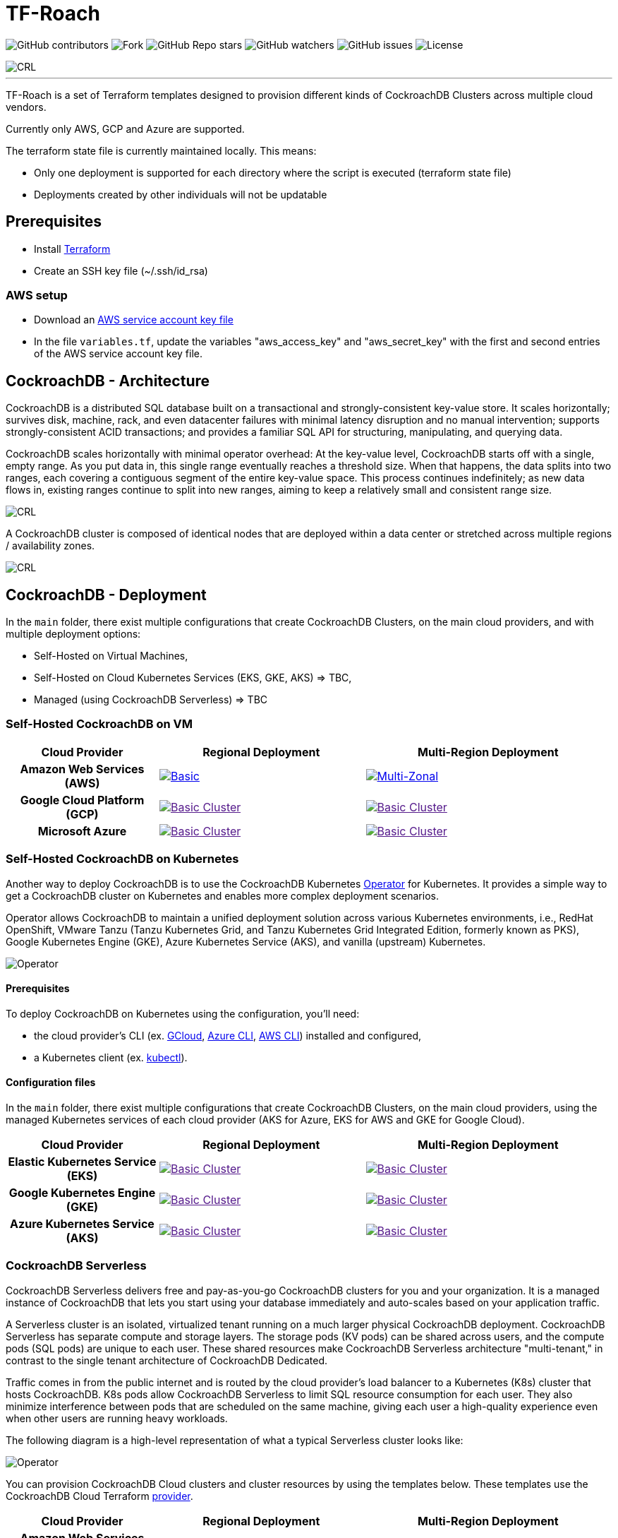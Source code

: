 = TF-Roach
:linkattrs:
:project-owner: amineelkouhen
:project-name:  tf-roach
:project-group: com.cockroachlabs
:project-version:   1.0.0
:site-url:  https://github.com/amineelkouhen/tf-roach

image:https://img.shields.io/github/contributors/{project-owner}/{project-name}[GitHub contributors]
image:https://img.shields.io/github/forks/{project-owner}/{project-name}[Fork]
image:https://img.shields.io/github/stars/{project-owner}/{project-name}[GitHub Repo stars]
image:https://img.shields.io/github/watchers/{project-owner}/{project-name}[GitHub watchers]
image:https://img.shields.io/github/issues/{project-owner}/{project-name}[GitHub issues]
image:https://img.shields.io/github/license/{project-owner}/{project-name}[License]

image::images/tf-roach-banner-1400x350.png[CRL]
---

TF-Roach is a set of Terraform templates designed to provision different kinds of CockroachDB Clusters across multiple cloud vendors.

Currently only AWS, GCP and Azure are supported.

The terraform state file is currently maintained locally. This means:

* Only one deployment is supported for each directory where the script is executed (terraform state file)
* Deployments created by other individuals will not be updatable

== Prerequisites

- Install https://learn.hashicorp.com/tutorials/terraform/install-cli[Terraform^]
- Create an SSH key file (~/.ssh/id_rsa)


=== AWS setup

- Download an https://docs.aws.amazon.com/IAM/latest/UserGuide/id_credentials_access-keys.html[AWS service account key file^]
- In the file `variables.tf`, update the variables "aws_access_key" and "aws_secret_key" with the first and second entries of the AWS service account key file.

== CockroachDB - Architecture

CockroachDB is a distributed SQL database built on a transactional and strongly-consistent key-value store. It scales horizontally; survives disk, machine, rack, and even datacenter failures with minimal latency disruption and no manual intervention; supports strongly-consistent ACID transactions; and provides a familiar SQL API for structuring, manipulating, and querying data.

CockroachDB scales horizontally with minimal operator overhead: At the key-value level, CockroachDB starts off with a single, empty range. As you put data in, this single range eventually reaches a threshold size. When that happens, the data splits into two ranges, each covering a contiguous segment of the entire key-value space. This process continues indefinitely; as new data flows in, existing ranges continue to split into new ranges, aiming to keep a relatively small and consistent range size.

image::images/ranges.gif[CRL]

A CockroachDB cluster is composed of identical nodes that are deployed within a data center or stretched across multiple regions / availability zones.

image::images/multi-regional.png[CRL]

== CockroachDB - Deployment

In the `main` folder, there exist multiple configurations that create CockroachDB Clusters, on the main cloud providers, and with multiple deployment options:

- Self-Hosted on Virtual Machines,
- Self-Hosted on Cloud Kubernetes Services (EKS, GKE, AKS) => TBC,
- Managed (using CockroachDB Serverless) => TBC

=== Self-Hosted CockroachDB on VM

[cols="25h,~,~"]
|===
^.^h|Cloud Provider
^.^h|Regional Deployment ^.^h|Multi-Region Deployment

^.^|Amazon Web Services (AWS)

a|image::main/aws/Regional/Multi_Zonal_Clusters/images/Regional-Multi-AZ.svg[Basic, link="main/aws/Regional/Multi_Zonal_Clusters"]
a|image::main/aws/Multi-Region/Multi_Zonal_Clusters/images/Multi-Region-Multi-AZ.svg[Multi-Zonal, link="main/aws/Multi-Region/Multi_Zonal_Clusters"]


^.^|Google Cloud Platform (GCP)

a|image::images/TBC.png[Basic Cluster, link=""]
a|image::images/TBC.png[Basic Cluster, link=""]

^.^|Microsoft Azure

a|image::images/TBC.png[Basic Cluster, link=""]
a|image::images/TBC.png[Basic Cluster, link=""]

|===

=== Self-Hosted CockroachDB on Kubernetes

Another way to deploy CockroachDB is to use the CockroachDB Kubernetes https://www.cockroachlabs.com/docs/releases/kubernetes-operator[Operator] for Kubernetes. It provides a simple way to get a CockroachDB cluster on Kubernetes and enables more complex deployment scenarios.

Operator allows CockroachDB to maintain a unified deployment solution across various Kubernetes environments, i.e., RedHat OpenShift, VMware Tanzu (Tanzu Kubernetes Grid, and Tanzu Kubernetes Grid Integrated Edition, formerly known as PKS), Google Kubernetes Engine (GKE), Azure Kubernetes Service (AKS), and vanilla (upstream) Kubernetes.

image:images/kubernetes-2.png[Operator]

==== Prerequisites

To deploy CockroachDB on Kubernetes using the configuration, you’ll need:

- the cloud provider's CLI (ex. https://cloud.google.com/sdk/gcloud[GCloud], https://learn.microsoft.com/en-us/cli/azure/[Azure CLI], https://aws.amazon.com/fr/cli/[AWS CLI]) installed and configured,
- a Kubernetes client (ex. https://kubernetes.io/docs/tasks/tools/install-kubectl-linux/[kubectl]).

==== Configuration files

In the `main` folder, there exist multiple configurations that create CockroachDB Clusters, on the main cloud providers, using the managed Kubernetes services of each cloud provider (AKS for Azure, EKS for AWS and GKE for Google Cloud).

[cols="25h,~,~"]
|===
^.^h|Cloud Provider
^.^h|Regional Deployment ^.^h|Multi-Region Deployment

^.^|Elastic Kubernetes Service (EKS)

a|image::images/TBC.png[Basic Cluster, link=""]
a|image::images/TBC.png[Basic Cluster, link=""]


^.^|Google Kubernetes Engine (GKE)

a|image::images/TBC.png[Basic Cluster, link=""]
a|image::images/TBC.png[Basic Cluster, link=""]

^.^|Azure Kubernetes Service (AKS)

a|image::images/TBC.png[Basic Cluster, link=""]
a|image::images/TBC.png[Basic Cluster, link=""]

|===

=== CockroachDB Serverless

CockroachDB Serverless delivers free and pay-as-you-go CockroachDB clusters for you and your organization. It is a managed instance of CockroachDB that lets you start using your database immediately and auto-scales based on your application traffic.

A Serverless cluster is an isolated, virtualized tenant running on a much larger physical CockroachDB deployment.
CockroachDB Serverless has separate compute and storage layers. The storage pods (KV pods) can be shared across users, and the compute pods (SQL pods) are unique to each user. These shared resources make CockroachDB Serverless architecture "multi-tenant," in contrast to the single tenant architecture of CockroachDB Dedicated.

Traffic comes in from the public internet and is routed by the cloud provider’s load balancer to a Kubernetes (K8s) cluster that hosts CockroachDB. K8s pods allow CockroachDB Serverless to limit SQL resource consumption for each user. They also minimize interference between pods that are scheduled on the same machine, giving each user a high-quality experience even when other users are running heavy workloads.

The following diagram is a high-level representation of what a typical Serverless cluster looks like:

image:images/serverless-diagram.png[Operator]

You can provision CockroachDB Cloud clusters and cluster resources by using the templates below. These templates use the CockroachDB Cloud Terraform https://registry.terraform.io/providers/cockroachdb/cockroach[provider].

[cols="25h,~,~"]
|===
^.^h|Cloud Provider
^.^h|Regional Deployment ^.^h|Multi-Region Deployment

^.^|Amazon Web Services (AWS)

a|image::images/TBC.png[Basic Cluster, link=""]
a|image::images/TBC.png[Basic Cluster, link=""]


^.^|Google Cloud Platform (GCP)

a|image::images/TBC.png[Basic Cluster, link=""]
a|image::images/TBC.png[Basic Cluster, link=""]

^.^|Microsoft Azure

a|image::images/TBC.png[Basic Cluster, link=""]
a|image::images/TBC.png[Basic Cluster, link=""]

|===

=== Usage

Each configuration consists of one (or many) JSON file(s) (*.tf.json) that calls one or many modules depending on the configuration.
For each cloud provider, it exists a networking module to create VPCs/VNETs, subnets and load balancers, a DNS module to create the cluster's FQDN, and a cockroach (cr) module that creates the cluster nodes.
Other modules exist for specific purposes like the peering or keypair modules...

If a client is added (the bastion module is called), a standalone machine will be created with a few pre-installed packages (https://github.com/fabiog1901/dbworkload[db-workload], the https://github.com/amine-crl/trade-app-crdb-multi-region/tree/main[trade demo application], and much more).

image::images/trade_demo.png[CRL]

Example of a configuration file

[source,json]
{
    "provider": {
        "aws": {
            "region": "${var.region_name}",
            "access_key": "${var.aws_access_key}",
            "secret_key": "${var.aws_secret_key}"
        }
    },
    "module": {
        "network-vpc": {
            "source": "../../../../modules/aws/network",
            "name": "${var.deployment_name}-${var.env}",
            "vpc_cidr": "${var.vpc_cidr}",
            "resource_tags" : {},
            "subnets_cidrs": "${var.subnets}"
        },
        "keypair": {
            "source": "../../../../modules/aws/keypair",
            "name": "${var.deployment_name}-${var.env}",
            "ssh_public_key": "${var.ssh_public_key}",
            "resource_tags" : {}
        },
        "cr-cluster": {
            "source": "../../../../modules/aws/cr",
            "name": "${var.deployment_name}-${var.env}",
            "worker_count": "${var.cluster_size}",
            "machine_type": "${var.machine_type}",
            "machine_image": "${var.machine_images}",
            "resource_tags" : {},
            "ssh_user": "${var.ssh_user}",
            "ssh_public_key": "${var.ssh_public_key}",
            "ssh_key_name": "${module.keypair.key-name}",
            "security_groups": "${module.network-vpc.security-groups}",
            "region": "${var.region}",
            "availability_zones": "${keys(var.subnets)}",
            "subnets": "${module.network-vpc.subnets}",
            "cockroach_release" : "${var.crdb_release}",
            "cluster_join_ips" : "${module.cr-cluster.cr-private-ips}",
            "boot_disk_size" : "${var.volume_size}",
            "boot_disk_type" : "${var.volume_type}"
        }
    }
}

==== Setup

- `terraform init`: To load all needed modules for the provisioning
- Review `variables.tf` to update variables like the project_name, the credentials (access and secret keys), the ssh_key... but also the configuration options like the number of nodes, type of machines, volume size, OS images, the regions, the cidr, the availability zones...

Example of the variables file

[source,hcl]
----
variable "region_name" {
  default = "us-east-1"
}

variable "vpc_cidr" {
  default = "10.1.0.0/16"
}

variable "subnets" {
  type = map
  default = {
    us-east-1a = "10.1.1.0/24"
  }
}

variable "ssh_public_key" {
  default = "~/.ssh/id_rsa.pub"
}

variable "ssh_user" {
  default = "ubuntu"
}

variable "cluster_size" {
  default = 3
}

variable "crdb_release" {
  default = "https://binaries.cockroachdb.com/cockroach-v24.1.1.linux-amd64.tgz"
}

variable "machine_type" {
  default = "t2.2xlarge"
}

variable "machine_image" {
  // Ubuntu 24.04 LTS
  default = "ami-04b70fa74e45c3917"
}
----

==== Execution


1. To check the terraform build plan, run the following command.

        terraform plan

2. To build the infrastructure, run the following command.

        terraform apply

The latest will setup a logical cluster (three physical clusters in case of a Multi-Region deployment), with 3 nodes, a VPC, subnet(s), route table(s), internet gateway(s) and a Network Load Balancer for each physical cluster (each region).

Example of a basic cluster output

....
Outputs:
####################################### Client #######################################

client-public-IP = "52.40.254.77"
demo-backend-url = "http://52.40.254.77:3000/api/data"
demo-frontend-url = "http://52.40.254.77:8080/"

####################################### CRDB Cluster #################################

console-url = "http://amine.cluster.sko-iam-demo.com:8080/"
connexion-string = "postgresql://root@amine.cluster.sko-iam-demo.com:26257/defaultdb"
cluster-dns = "amine.cluster.sko-iam-demo.com"
cr-cluster-nlb-dns = "nlb-20240703082428087000000004-b0e5c5f65a5943eb.elb.us-east-1.amazonaws.com"

cr-cluster-private-ips = [
  "10.1.1.75",
  "10.1.2.176",
  "10.1.3.188",
]
cr-cluster-public-ips = [
  "3.83.179.51",
  "3.88.140.128",
  "3.89.182.0",
]
....
